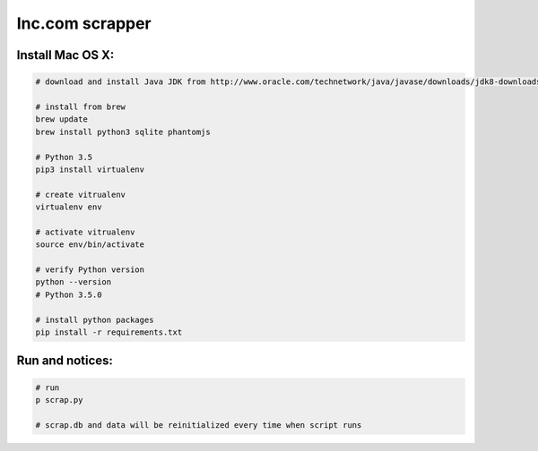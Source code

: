 Inc.com scrapper
================

Install Mac OS X:
*****************

.. code-block:: bash

    # download and install Java JDK from http://www.oracle.com/technetwork/java/javase/downloads/jdk8-downloads-2133151.html

    # install from brew
    brew update
    brew install python3 sqlite phantomjs

    # Python 3.5
    pip3 install virtualenv

    # create vitrualenv
    virtualenv env

    # activate vitrualenv
    source env/bin/activate

    # verify Python version
    python --version
    # Python 3.5.0

    # install python packages
    pip install -r requirements.txt

Run and notices:
****************

.. code-block:: bash

    # run
    p scrap.py

    # scrap.db and data will be reinitialized every time when script runs
